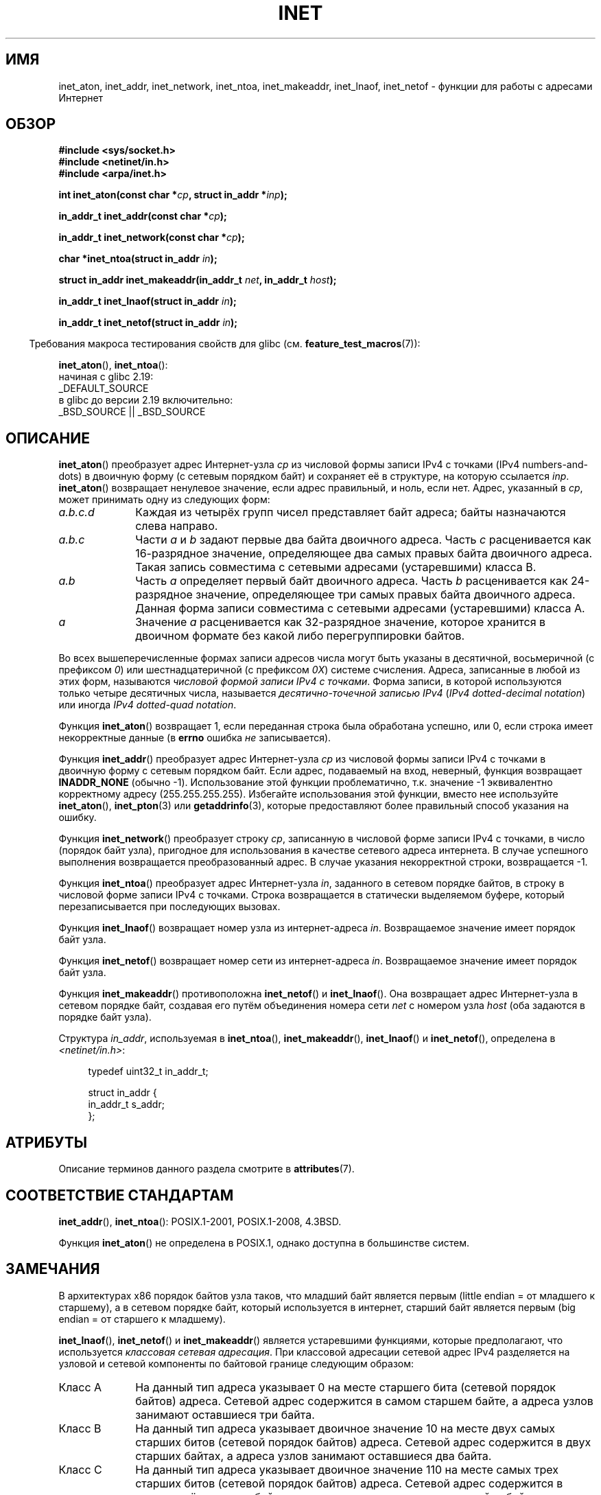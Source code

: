.\" -*- mode: troff; coding: UTF-8 -*-
.\" Copyright 1993 David Metcalfe (david@prism.demon.co.uk)
.\" and Copyright (c) 2008 Linux Foundation, written by Michael Kerrisk
.\"     <mtk.manpages@gmail.com>
.\"
.\" %%%LICENSE_START(VERBATIM)
.\" Permission is granted to make and distribute verbatim copies of this
.\" manual provided the copyright notice and this permission notice are
.\" preserved on all copies.
.\"
.\" Permission is granted to copy and distribute modified versions of this
.\" manual under the conditions for verbatim copying, provided that the
.\" entire resulting derived work is distributed under the terms of a
.\" permission notice identical to this one.
.\"
.\" Since the Linux kernel and libraries are constantly changing, this
.\" manual page may be incorrect or out-of-date.  The author(s) assume no
.\" responsibility for errors or omissions, or for damages resulting from
.\" the use of the information contained herein.  The author(s) may not
.\" have taken the same level of care in the production of this manual,
.\" which is licensed free of charge, as they might when working
.\" professionally.
.\"
.\" Formatted or processed versions of this manual, if unaccompanied by
.\" the source, must acknowledge the copyright and authors of this work.
.\" %%%LICENSE_END
.\"
.\" References consulted:
.\"     Linux libc source code
.\"     Lewine's _POSIX Programmer's Guide_ (O'Reilly & Associates, 1991)
.\"     386BSD man pages
.\"     libc.info (from glibc distribution)
.\" Modified Sat Jul 24 19:12:00 1993 by Rik Faith <faith@cs.unc.edu>
.\" Modified Sun Sep  3 20:29:36 1995 by Jim Van Zandt <jrv@vanzandt.mv.com>
.\" Changed network into host byte order (for inet_network),
.\"     Andreas Jaeger <aj@arthur.rhein-neckar.de>, 980130.
.\" 2008-06-19, mtk
.\"     Describe the various address forms supported by inet_aton().
.\"     Clarify discussion of inet_lnaof(), inet_netof(), and inet_makeaddr().
.\"     Add discussion of Classful Addressing, noting that it is obsolete.
.\"     Added an EXAMPLE program.
.\"
.\"*******************************************************************
.\"
.\" This file was generated with po4a. Translate the source file.
.\"
.\"*******************************************************************
.TH INET 3 2019\-03\-06 GNU "Руководство программиста Linux"
.SH ИМЯ
inet_aton, inet_addr, inet_network, inet_ntoa, inet_makeaddr, inet_lnaof,
inet_netof \- функции для работы с адресами Интернет
.SH ОБЗОР
.nf
\fB#include <sys/socket.h>\fP
\fB#include <netinet/in.h>\fP
\fB#include <arpa/inet.h>\fP
.PP
\fBint inet_aton(const char *\fP\fIcp\fP\fB, struct in_addr *\fP\fIinp\fP\fB);\fP
.PP
\fBin_addr_t inet_addr(const char *\fP\fIcp\fP\fB);\fP
.PP
\fBin_addr_t inet_network(const char *\fP\fIcp\fP\fB);\fP
.PP
\fBchar *inet_ntoa(struct in_addr \fP\fIin\fP\fB);\fP
.PP
\fBstruct in_addr inet_makeaddr(in_addr_t \fP\fInet\fP\fB, in_addr_t \fP\fIhost\fP\fB);\fP
.PP
\fBin_addr_t inet_lnaof(struct in_addr \fP\fIin\fP\fB);\fP
.PP
\fBin_addr_t inet_netof(struct in_addr \fP\fIin\fP\fB);\fP
.fi
.PP
.in -4n
Требования макроса тестирования свойств для glibc
(см. \fBfeature_test_macros\fP(7)):
.in
.PP
\fBinet_aton\fP(), \fBinet_ntoa\fP():
.nf
    начиная с glibc 2.19:
        _DEFAULT_SOURCE
    в glibc до версии 2.19 включительно:
        _BSD_SOURCE || _BSD_SOURCE
.fi
.SH ОПИСАНИЕ
\fBinet_aton\fP() преобразует адрес Интернет\-узла \fIcp\fP из числовой формы
записи IPv4 с точками (IPv4 numbers\-and\-dots) в двоичную форму (с сетевым
порядком байт) и сохраняет её в структуре, на которую ссылается
\fIinp\fP. \fBinet_aton\fP() возвращает ненулевое значение, если адрес правильный,
и ноль, если нет. Адрес, указанный в \fIcp\fP, может принимать одну из
следующих форм:
.TP  10
\fIa.b.c.d\fP
Каждая из четырёх групп чисел представляет байт адреса; байты назначаются
слева направо.
.TP 
\fIa.b.c\fP
Части \fIa\fP и \fIb\fP задают первые два байта двоичного адреса. Часть \fIc\fP
расценивается как 16\-разрядное значение, определяющее два самых правых байта
двоичного адреса. Такая запись совместима c сетевыми адресами (устаревшими)
класса B.
.TP 
\fIa.b\fP
Часть \fIa\fP определяет первый байт двоичного адреса. Часть \fIb\fP расценивается
как 24\-разрядное значение, определяющее три самых правых байта двоичного
адреса. Данная форма записи совместима с сетевыми адресами (устаревшими)
класса A.
.TP 
\fIa\fP
Значение \fIa\fP расценивается как 32\-разрядное значение, которое хранится в
двоичном формате без какой либо перегруппировки байтов.
.PP
Во всех вышеперечисленные формах записи адресов числа могут быть указаны в
десятичной, восьмеричной (с префиксом \fI0\fP) или шестнадцатеричной (с
префиксом \fI0X\fP) системе счисления. Адреса, записанные в любой из этих форм,
называются \fIчисловой формой записи IPv4 с точками\fP. Форма записи, в которой
используются только четыре десятичных числа, называется \fIдесятично\-точечной
записью IPv4\fP (\fIIPv4 dotted\-decimal notation\fP) или иногда \fIIPv4
dotted\-quad notation\fP.
.PP
Функция \fBinet_aton\fP() возвращает 1, если переданная строка была обработана
успешно, или 0, если строка имеет некорректные данные (в \fBerrno\fP ошибка
\fIне\fP записывается).
.PP
Функция \fBinet_addr\fP() преобразует адрес Интернет\-узла \fIcp\fP из числовой
формы записи IPv4 с точками в двоичную форму с сетевым порядком байт. Если
адрес, подаваемый на вход, неверный, функция возвращает \fBINADDR_NONE\fP
(обычно \-1). Использование этой функции проблематично, т.к. значение \-1
эквивалентно корректному адресу (255.255.255.255). Избегайте использования
этой функции, вместо нее используйте \fBinet_aton\fP(), \fBinet_pton\fP(3) или
\fBgetaddrinfo\fP(3), которые предоставляют более правильный способ указания на
ошибку.
.PP
Функция \fBinet_network\fP() преобразует строку \fIcp\fP, записанную в числовой
форме записи IPv4 с точками, в число (порядок байт узла), пригодное для
использования в качестве сетевого адреса интернета. В случае успешного
выполнения возвращается преобразованный адрес. В случае указания
некорректной строки, возвращается \-1.
.PP
Функция \fBinet_ntoa\fP() преобразует адрес Интернет\-узла \fIin\fP, заданного в
сетевом порядке байтов, в строку в числовой форме записи IPv4 с
точками. Строка возвращается в статически выделяемом буфере, который
перезаписывается при последующих вызовах.
.PP
Функция \fBinet_lnaof\fP() возвращает номер узла из интернет\-адреса
\fIin\fP. Возвращаемое значение имеет порядок байт узла.
.PP
Функция \fBinet_netof\fP() возвращает номер сети из интернет\-адреса
\fIin\fP. Возвращаемое значение имеет порядок байт узла.
.PP
Функция \fBinet_makeaddr\fP() противоположна \fBinet_netof\fP() и
\fBinet_lnaof\fP(). Она возвращает адрес Интернет\-узла в сетевом порядке байт,
создавая его путём объединения номера сети \fInet\fP с номером узла \fIhost\fP
(оба задаются в порядке байт узла).
.PP
Структура \fIin_addr\fP, используемая в \fBinet_ntoa\fP(), \fBinet_makeaddr\fP(),
\fBinet_lnaof\fP() и \fBinet_netof\fP(), определена в \fI<netinet/in.h>\fP:
.PP
.in +4n
.EX
typedef uint32_t in_addr_t;

struct in_addr {
    in_addr_t s_addr;
};
.EE
.in
.SH АТРИБУТЫ
Описание терминов данного раздела смотрите в \fBattributes\fP(7).
.TS
allbox;
lbw30 lb lb
l l l.
Интерфейс	Атрибут	Значение
T{
\fBinet_aton\fP(),
\fBinet_addr\fP(),
.br
\fBinet_network\fP(),
\fBinet_ntoa\fP()
T}	Безвредность в нитях	MT\-Safe locale
T{
\fBinet_makeaddr\fP(),
\fBinet_lnaof\fP(),
.br
\fBinet_netof\fP()
T}	Безвредность в нитях	MT\-Safe
.TE
.SH "СООТВЕТСТВИЕ СТАНДАРТАМ"
\fBinet_addr\fP(), \fBinet_ntoa\fP(): POSIX.1\-2001, POSIX.1\-2008, 4.3BSD.
.PP
Функция \fBinet_aton\fP() не определена в POSIX.1, однако доступна в
большинстве систем.
.SH ЗАМЕЧАНИЯ
В архитектурах x86 порядок байтов узла таков, что младший байт является
первым (little endian = от младшего к старшему), а в сетевом порядке байт,
который используется в интернет, старший байт является первым (big endian =
от старшего к младшему).
.PP
\fBinet_lnaof\fP(), \fBinet_netof\fP() и \fBinet_makeaddr\fP() является устаревшими
функциями, которые предполагают, что используется \fIклассовая сетевая
адресация\fP. При классовой адресации сетевой адрес IPv4 разделяется на
узловой и сетевой компоненты по байтовой границе следующим образом:
.TP  10
Класс A
На данный тип адреса указывает 0 на месте старшего бита (сетевой порядок
байтов) адреса. Сетевой адрес содержится в самом старшем байте, а адреса
узлов занимают оставшиеся три байта.
.TP 
Класс B
На данный тип адреса указывает двоичное значение 10 на месте двух самых
старших битов (сетевой порядок байтов) адреса. Сетевой адрес содержится в
двух старших байтах, а адреса узлов занимают оставшиеся два байта.
.TP 
Класс C
На данный тип адреса указывает двоичное значение 110 на месте самых трех
старших битов (сетевой порядок байтов) адреса. Сетевой адрес содержится в
первых трёх старших байтах, а адреса узлов занимают оставшийся байт.
.PP
Классовая адресация в настоящее время устарела и была заменена на
бесклассовую адресацию (CIDR), при которой компоненты сети и узла в адресе
могут занимать произвольное число битов (а не байтов).
.SH ПРИМЕР
Ниже приведён код примера использования \fBinet_aton\fP() и
\fBinet_ntoa\fP(). Рассмотрим результат работы примера:
.PP
.in +4n
.EX
$\fB ./a.out 226.000.000.037\fP      # Последний байт в восьмеричной сс
226.0.0.31
$\fB ./a.out 0x7f.1         \fP      # Первый байт в шестнадцатеричной сс
127.0.0.1
.EE
.in
.SS "Исходный код программы"
\&
.EX
#define _BSD_SOURCE
#include <arpa/inet.h>
#include <stdio.h>
#include <stdlib.h>

int
main(int argc, char *argv[])
{
    struct in_addr addr;

    if (argc != 2) {
        fprintf(stderr, "%s <dotted\-address>\en", argv[0]);
        exit(EXIT_FAILURE);
    }

    if (inet_aton(argv[1], &addr) == 0) {
        fprintf(stderr, "Invalid address\en");
        exit(EXIT_FAILURE);
    }

    printf("%s\en", inet_ntoa(addr));
    exit(EXIT_SUCCESS);
}
.EE
.SH "СМОТРИТЕ ТАКЖЕ"
\fBbyteorder\fP(3), \fBgetaddrinfo\fP(3), \fBgethostbyname\fP(3), \fBgetnameinfo\fP(3),
\fBgetnetent\fP(3), \fBinet_net_pton\fP(3), \fBinet_ntop\fP(3), \fBinet_pton\fP(3),
\fBhosts\fP(5), \fBnetworks\fP(5)
